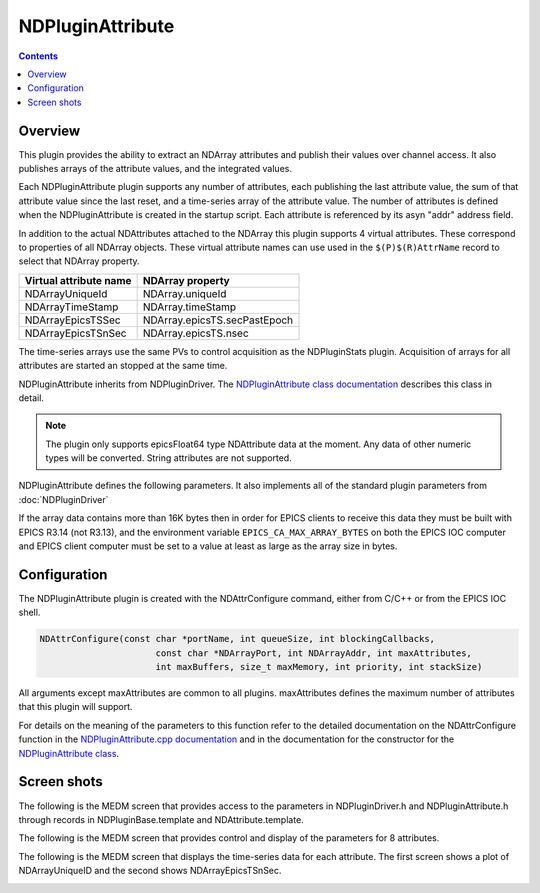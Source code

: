 NDPluginAttribute
=================

.. contents:: Contents

Overview
--------

This plugin provides the ability to extract an NDArray attributes and
publish their values over channel access. It also publishes arrays of
the attribute values, and the integrated values.

Each NDPluginAttribute plugin supports any number of attributes, each
publishing the last attribute value, the sum of that attribute value
since the last reset, and a time-series array of the attribute value.
The number of attributes is defined when the NDPluginAttribute is
created in the startup script. Each attribute is referenced by its asyn
"addr" address field.

In addition to the actual NDAttributes attached to the NDArray this
plugin supports 4 virtual attributes. These correspond to properties of
all NDArray objects. These virtual attribute names can use used in the
``$(P)$(R)AttrName`` record to select that NDArray property.

+------------------------+------------------------------+
| Virtual attribute name | NDArray property             |
+========================+==============================+
| NDArrayUniqueId        | NDArray.uniqueId             |
+------------------------+------------------------------+
| NDArrayTimeStamp       | NDArray.timeStamp            |
+------------------------+------------------------------+
| NDArrayEpicsTSSec      | NDArray.epicsTS.secPastEpoch |
+------------------------+------------------------------+
| NDArrayEpicsTSnSec     | NDArray.epicsTS.nsec         |
+------------------------+------------------------------+

The time-series arrays use the same PVs to control acquisition as the
NDPluginStats plugin. Acquisition of arrays for all attributes are
started an stopped at the same time.

NDPluginAttribute inherits from NDPluginDriver. The `NDPluginAttribute
class
documentation <areaDetectorDoxygenHTML/class_n_d_plugin_attribute.html>`__
describes this class in detail.

.. note::
   The plugin only supports epicsFloat64 type NDAttribute data at the
   moment. Any data of other numeric types will be converted. String
   attributes are not supported.

NDPluginAttribute defines the following parameters. It also implements
all of the standard plugin parameters from :doc:`NDPluginDriver`


.. raw:: html

  <table class="table table-bordered">
    <tbody>
      <tr>
        <td align="center" colspan="7,">
          <b>Parameter Definitions in NDPluginAttribute.h and EPICS Record Definitions in NDAttribute.template</b>
        </td>
      </tr>
      <tr>
        <th>
          Parameter index variable</th>
        <th>
          asyn interface</th>
        <th>
          Access</th>
        <th>
          Description</th>
        <th>
          drvInfo string</th>
        <th>
          EPICS record name</th>
        <th>
          EPICS record type</th>
      </tr>
      <tr>
        <td>
          NDPluginAttribute<br />
          Reset</td>
        <td>
          asynInt32</td>
        <td>
          r/w</td>
        <td>
          Reset the plugin data. This zeros the array, and resets the value sum and value
          to zero. </td>
        <td>
          ATTR_RESET</td>
        <td>
          $(P)$(R)Reset</td>
        <td>
          bo</td>
      </tr>
      <tr>
        <td>
          NDPluginAttribute<br />
          TSControl</td>
        <td>
          asynInt32</td>
        <td>
          r/w</td>
        <td>
          Controls time-series data collection. The enum choices are:
          <ul>
            <li>Erase/Start: Clears all time-series arrays, sets TSCurrentPoint=0, and starts
              time-series data collection.</li>
            <li>Start: Starts time-series data collection without clearing arrays or modifying
              TSCurrentPoint. Used to restart collection after a Stop operation.</li>
            <li>Stop: Stops times-series data collection. Performs callbacks on all time-series
              waveform records.</li>
            <li>Read: Performs callbacks on all time-series waveform records, updating the values.</li>
          </ul>
        </td>
        <td>
          ATTR_TS_CONTROL</td>
        <td>
          $(P)$(R)TSControl</td>
        <td>
          mbbo</td>
      </tr>
      <tr>
        <td>
          N.A.</td>
        <td>
          N.A.</td>
        <td>
          r/w</td>
        <td>
          Sends the "Read" command to the TSControl record above. This record can be periodically
          processed to update the time-series waveform records. It is scan disabled if TSAcquiring=Done,
          so that updates are only performed when time-series acquisition is in progress.
        </td>
        <td>
          N.A.</td>
        <td>
          $(P)$(R)TSRead</td>
        <td>
          longout</td>
      </tr>
      <tr>
        <td>
          NDPluginAttribute<br />
          TSNumPoints</td>
        <td>
          asynInt32</td>
        <td>
          r/w</td>
        <td>
          Controls the number of time-series points to collect. There is no maximum value,
          the time-series arrays in the plugin are freed and reallocated each time this value
          is changed. However, the size of the waveform records is fixed when the IOC is started,
          so NELM in those records must be large enough for the largest time-series needed.
        </td>
        <td>
          ATTR_TS_NUM_POINTS</td>
        <td>
          $(P)$(R)TSNumPoints</td>
        <td>
          longout</td>
      </tr>
      <tr>
        <td>
          NDPluginAttribute<br />
          TSCurrentPoint</td>
        <td>
          asynInt32</td>
        <td>
          r/o</td>
        <td>
          The current time-series point. If TSCurrentPoint reaches TSNumPoints then time-series
          acquisition is automatically stopped, and callbacks are done on all time-series
          waveform records, updating the values. This means that even if TSRead has SCAN=Passive
          that the waveform records will update when time-series acquisition is complete.
        </td>
        <td>
          ATTR_TS_CURRENT_POINT</td>
        <td>
          $(P)$(R)TSCurrentPoint</td>
        <td>
          longin</td>
      </tr>
      <tr>
        <td>
          NDPluginAttribute<br />
          TSAcquiring</td>
        <td>
          asynInt32</td>
        <td>
          r/o</td>
        <td>
          Indicates status of time-series data acquisition. Values are 0=Done and 1=Acquiring.
        </td>
        <td>
          ATTR_TS_ACQUIRING</td>
        <td>
          $(P)$(R)TSAcquiring</td>
        <td>
          bi</td>
      </tr>
      <tr>
        <td align="center" colspan="7,">
          <b>Parameter Definitions in NDPluginAttribute.h and EPICS Record Definitions in NDAttributeN.template.
            There is one of these records for each attribute in the plugin.</b> </td>
      </tr>
      <tr>
        <th>
          Parameter index variable</th>
        <th>
          asyn interface</th>
        <th>
          Access</th>
        <th>
          Description</th>
        <th>
          drvInfo string</th>
        <th>
          EPICS record name</th>
        <th>
          EPICS record type</th>
      </tr>
      <tr>
        <td>
          NDPluginAttributeAttrName</td>
        <td>
          asynOctet</td>
        <td>
          r/w</td>
        <td>
          The name of the NDAttribute parameter that we want to publish. This can be modified
          at runtime.</td>
        <td>
          ATTR_ATTRNAME</td>
        <td>
          $(P)$(R)AttrName
          <br />
          $(P)$(R)AttrName_RBV</td>
        <td>
          waveform</td>
      </tr>
      <tr>
        <td>
          NDPluginAttributeVal</td>
        <td>
          asynFloat64</td>
        <td>
          r/o</td>
        <td>
          Attribute value</td>
        <td>
          ATTR_VAL</td>
        <td>
          $(P)$(R)Value_RBV</td>
        <td>
          ai</td>
      </tr>
      <tr>
        <td>
          NDPluginAttributeValSum</td>
        <td>
          asynFloat64</td>
        <td>
          r/o</td>
        <td>
          Sum of the attribute value, since the last reset.</td>
        <td>
          ATTR_VAL_SUM</td>
        <td>
          $(P)$(R)ValueSum_RBV</td>
        <td>
          ai</td>
      </tr>
      <tr>
        <td>
          NDPluginAttributeTSArrayValue</td>
        <td>
          asynFloat64Array</td>
        <td>
          r/o</td>
        <td>
          Attribute data as a 1-D array, possibly converted in data type from that in the
          NDArray attribute to epicsFloat64.</td>
        <td>
          ATTR_TS_ARRAY_VALUE</td>
        <td>
          $(P)$(R)TSArrayValue</td>
        <td>
          waveform</td>
      </tr>
    </tbody>
  </table>

If the array data contains more than 16K bytes then in order for EPICS
clients to receive this data they must be built with EPICS R3.14 (not
R3.13), and the environment variable ``EPICS_CA_MAX_ARRAY_BYTES`` on both
the EPICS IOC computer and EPICS client computer must be set to a value
at least as large as the array size in bytes.

Configuration
-------------

The NDPluginAttribute plugin is created with the NDAttrConfigure
command, either from C/C++ or from the EPICS IOC shell.

.. code:: cpp

   NDAttrConfigure(const char *portName, int queueSize, int blockingCallbacks, 
                         const char *NDArrayPort, int NDArrayAddr, int maxAttributes, 
                         int maxBuffers, size_t maxMemory, int priority, int stackSize)
     

All arguments except maxAttributes are common to all plugins.
maxAttributes defines the maximum number of attributes that this plugin
will support.

For details on the meaning of the parameters to this function refer to
the detailed documentation on the NDAttrConfigure function in the
`NDPluginAttribute.cpp
documentation <areaDetectorDoxygenHTML/_n_d_plugin_attribute_8cpp.html>`__
and in the documentation for the constructor for the `NDPluginAttribute
class <areaDetectorDoxygenHTML/class_n_d_plugin_attribute.html>`__.

Screen shots
------------

The following is the MEDM screen that provides access to the parameters
in NDPluginDriver.h and NDPluginAttribute.h through records in
NDPluginBase.template and NDAttribute.template.

.. image:: NDPluginAttribute.png
    :align: center
    :width: 60 %

The following is the MEDM screen that provides control and display of
the parameters for 8 attributes.

.. image:: NDPluginAttribute8.png
    :align: center
    :width: 60 %

The following is the MEDM screen that displays the time-series data for
each attribute. The first screen shows a plot of NDArrayUniqueID and the
second shows NDArrayEpicsTSnSec.

.. image:: NDPluginAttributeTSUniqueID.png
    :width: 48 %
.. image:: NDPluginAttributeTSEpicsTSnSec.png
    :width: 48 %


